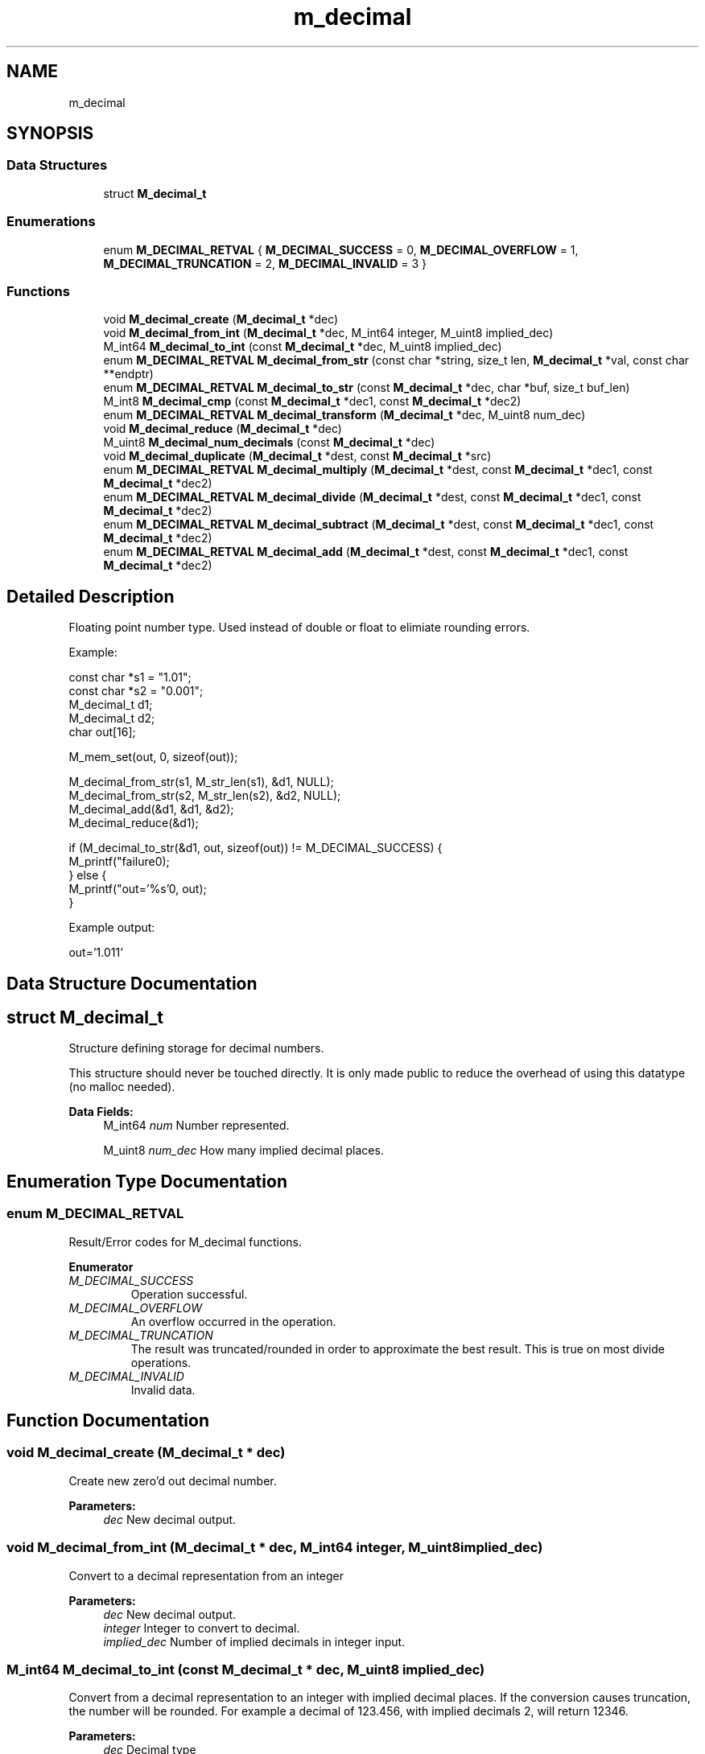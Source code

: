 .TH "m_decimal" 3 "Tue Feb 20 2018" "Mstdlib-1.0.0" \" -*- nroff -*-
.ad l
.nh
.SH NAME
m_decimal
.SH SYNOPSIS
.br
.PP
.SS "Data Structures"

.in +1c
.ti -1c
.RI "struct \fBM_decimal_t\fP"
.br
.in -1c
.SS "Enumerations"

.in +1c
.ti -1c
.RI "enum \fBM_DECIMAL_RETVAL\fP { \fBM_DECIMAL_SUCCESS\fP = 0, \fBM_DECIMAL_OVERFLOW\fP = 1, \fBM_DECIMAL_TRUNCATION\fP = 2, \fBM_DECIMAL_INVALID\fP = 3 }"
.br
.in -1c
.SS "Functions"

.in +1c
.ti -1c
.RI "void \fBM_decimal_create\fP (\fBM_decimal_t\fP *dec)"
.br
.ti -1c
.RI "void \fBM_decimal_from_int\fP (\fBM_decimal_t\fP *dec, M_int64 integer, M_uint8 implied_dec)"
.br
.ti -1c
.RI "M_int64 \fBM_decimal_to_int\fP (const \fBM_decimal_t\fP *dec, M_uint8 implied_dec)"
.br
.ti -1c
.RI "enum \fBM_DECIMAL_RETVAL\fP \fBM_decimal_from_str\fP (const char *string, size_t len, \fBM_decimal_t\fP *val, const char **endptr)"
.br
.ti -1c
.RI "enum \fBM_DECIMAL_RETVAL\fP \fBM_decimal_to_str\fP (const \fBM_decimal_t\fP *dec, char *buf, size_t buf_len)"
.br
.ti -1c
.RI "M_int8 \fBM_decimal_cmp\fP (const \fBM_decimal_t\fP *dec1, const \fBM_decimal_t\fP *dec2)"
.br
.ti -1c
.RI "enum \fBM_DECIMAL_RETVAL\fP \fBM_decimal_transform\fP (\fBM_decimal_t\fP *dec, M_uint8 num_dec)"
.br
.ti -1c
.RI "void \fBM_decimal_reduce\fP (\fBM_decimal_t\fP *dec)"
.br
.ti -1c
.RI "M_uint8 \fBM_decimal_num_decimals\fP (const \fBM_decimal_t\fP *dec)"
.br
.ti -1c
.RI "void \fBM_decimal_duplicate\fP (\fBM_decimal_t\fP *dest, const \fBM_decimal_t\fP *src)"
.br
.ti -1c
.RI "enum \fBM_DECIMAL_RETVAL\fP \fBM_decimal_multiply\fP (\fBM_decimal_t\fP *dest, const \fBM_decimal_t\fP *dec1, const \fBM_decimal_t\fP *dec2)"
.br
.ti -1c
.RI "enum \fBM_DECIMAL_RETVAL\fP \fBM_decimal_divide\fP (\fBM_decimal_t\fP *dest, const \fBM_decimal_t\fP *dec1, const \fBM_decimal_t\fP *dec2)"
.br
.ti -1c
.RI "enum \fBM_DECIMAL_RETVAL\fP \fBM_decimal_subtract\fP (\fBM_decimal_t\fP *dest, const \fBM_decimal_t\fP *dec1, const \fBM_decimal_t\fP *dec2)"
.br
.ti -1c
.RI "enum \fBM_DECIMAL_RETVAL\fP \fBM_decimal_add\fP (\fBM_decimal_t\fP *dest, const \fBM_decimal_t\fP *dec1, const \fBM_decimal_t\fP *dec2)"
.br
.in -1c
.SH "Detailed Description"
.PP 
Floating point number type\&. Used instead of double or float to elimiate rounding errors\&.
.PP
Example:
.PP
.PP
.nf
const char  *s1 = "1\&.01";
const char  *s2 = "0\&.001";
M_decimal_t  d1;
M_decimal_t  d2;
char         out[16];

M_mem_set(out, 0, sizeof(out));

M_decimal_from_str(s1, M_str_len(s1), &d1, NULL);
M_decimal_from_str(s2, M_str_len(s2), &d2, NULL);
M_decimal_add(&d1, &d1, &d2);
M_decimal_reduce(&d1);

if (M_decimal_to_str(&d1, out, sizeof(out)) != M_DECIMAL_SUCCESS) {
    M_printf("failure\n");
} else {
    M_printf("out='%s'\n", out);
}
.fi
.PP
.PP
Example output:
.PP
.PP
.nf
out='1\&.011'
.fi
.PP
 
.SH "Data Structure Documentation"
.PP 
.SH "struct M_decimal_t"
.PP 
Structure defining storage for decimal numbers\&.
.PP
This structure should never be touched directly\&. It is only made public to reduce the overhead of using this datatype (no malloc needed)\&. 
.PP
\fBData Fields:\fP
.RS 4
M_int64 \fInum\fP Number represented\&. 
.br
.PP
M_uint8 \fInum_dec\fP How many implied decimal places\&. 
.br
.PP
.RE
.PP
.SH "Enumeration Type Documentation"
.PP 
.SS "enum \fBM_DECIMAL_RETVAL\fP"
Result/Error codes for M_decimal functions\&. 
.PP
\fBEnumerator\fP
.in +1c
.TP
\fB\fIM_DECIMAL_SUCCESS \fP\fP
Operation successful\&. 
.TP
\fB\fIM_DECIMAL_OVERFLOW \fP\fP
An overflow occurred in the operation\&. 
.TP
\fB\fIM_DECIMAL_TRUNCATION \fP\fP
The result was truncated/rounded in order to approximate the best result\&. This is true on most divide operations\&. 
.TP
\fB\fIM_DECIMAL_INVALID \fP\fP
Invalid data\&. 
.SH "Function Documentation"
.PP 
.SS "void M_decimal_create (\fBM_decimal_t\fP * dec)"
Create new zero'd out decimal number\&.
.PP
\fBParameters:\fP
.RS 4
\fIdec\fP New decimal output\&. 
.RE
.PP

.SS "void M_decimal_from_int (\fBM_decimal_t\fP * dec, M_int64 integer, M_uint8 implied_dec)"
Convert to a decimal representation from an integer
.PP
\fBParameters:\fP
.RS 4
\fIdec\fP New decimal output\&. 
.br
\fIinteger\fP Integer to convert to decimal\&. 
.br
\fIimplied_dec\fP Number of implied decimals in integer input\&. 
.RE
.PP

.SS "M_int64 M_decimal_to_int (const \fBM_decimal_t\fP * dec, M_uint8 implied_dec)"
Convert from a decimal representation to an integer with implied decimal places\&. If the conversion causes truncation, the number will be rounded\&. For example a decimal of 123\&.456, with implied decimals 2, will return 12346\&.
.PP
\fBParameters:\fP
.RS 4
\fIdec\fP Decimal type 
.br
\fIimplied_dec\fP Number of implied decimal positions\&.
.RE
.PP
\fBReturns:\fP
.RS 4
Rounded integer representation of number\&. 
.RE
.PP

.SS "enum \fBM_DECIMAL_RETVAL\fP M_decimal_from_str (const char * string, size_t len, \fBM_decimal_t\fP * val, const char ** endptr)"
Convert to a decimal representation from a string\&.
.PP
\fBParameters:\fP
.RS 4
\fIstring\fP Buffer with decimal representation\&. 
.br
\fIlen\fP Length of bytes to evaluate from string\&. 
.br
\fIval\fP New decimal output\&. 
.br
\fIendptr\fP Pointer to end of evaluated decimal\&.
.RE
.PP
\fBReturns:\fP
.RS 4
One of the enum M_DECIMAL_RETVAL values\&. 
.RE
.PP

.SS "enum \fBM_DECIMAL_RETVAL\fP M_decimal_to_str (const \fBM_decimal_t\fP * dec, char * buf, size_t buf_len)"
Convert from a decimal representation to a string\&.
.PP
\fBParameters:\fP
.RS 4
\fIdec\fP Decimal type\&. 
.br
\fIbuf\fP Buffer to output string representation\&. 
.br
\fIbuf_len\fP Length of output buffer\&.
.RE
.PP
\fBReturns:\fP
.RS 4
One of the enum M_DECIMAL_RETVAL values\&. 
.RE
.PP

.SS "M_int8 M_decimal_cmp (const \fBM_decimal_t\fP * dec1, const \fBM_decimal_t\fP * dec2)"
Compare 2 decimals\&.
.PP
\fBParameters:\fP
.RS 4
\fIdec1\fP Decimal 1\&. 
.br
\fIdec2\fP Decimal 2\&.
.RE
.PP
\fBReturns:\fP
.RS 4
-1 if dec1 < dec2, 0 if dec1 == dec2, 1 if dec1 > dec2\&. 
.RE
.PP

.SS "enum \fBM_DECIMAL_RETVAL\fP M_decimal_transform (\fBM_decimal_t\fP * dec, M_uint8 num_dec)"
Transform decimal number representation to have the specified number of decimal places (rounding if needed)\&.
.PP
\fBParameters:\fP
.RS 4
\fIdec\fP Decimal type\&. 
.br
\fInum_dec\fP Number of decimal places number should be transformed to\&.
.RE
.PP
\fBReturns:\fP
.RS 4
One of the enum M_DECIMAL_RETVAL values\&. 
.RE
.PP

.SS "void M_decimal_reduce (\fBM_decimal_t\fP * dec)"
Reduce the decimal representation to the smallest number of decimal places possible without reducing precision (remove trailing zeros)\&.
.PP
\fBParameters:\fP
.RS 4
\fIdec\fP Decimal type\&. 
.RE
.PP

.SS "M_uint8 M_decimal_num_decimals (const \fBM_decimal_t\fP * dec)"
Number of decimal places present in the \fBM_decimal_t\fP representation\&.
.PP
\fBParameters:\fP
.RS 4
\fIdec\fP Decimal type\&.
.RE
.PP
\fBReturns:\fP
.RS 4
Number of decimals currently represented by type\&. 
.RE
.PP

.SS "void M_decimal_duplicate (\fBM_decimal_t\fP * dest, const \fBM_decimal_t\fP * src)"
Copy the decimal object from the source into the destination
.PP
\fBParameters:\fP
.RS 4
\fIdest\fP New decimal duplicated from src\&. 
.br
\fIsrc\fP Decimal type to copy\&. 
.RE
.PP

.SS "enum \fBM_DECIMAL_RETVAL\fP M_decimal_multiply (\fBM_decimal_t\fP * dest, const \fBM_decimal_t\fP * dec1, const \fBM_decimal_t\fP * dec2)"
Multiply the two decimals together putting the result in dest\&.
.PP
The destination and one of the sources may be the same\&. The number of resulting decimal places will be the same as the largest input\&.
.PP
\fBParameters:\fP
.RS 4
\fIdest\fP New decimal with result\&. 
.br
\fIdec1\fP First decimal to multiply\&. 
.br
\fIdec2\fP Second decimal to multiply\&.
.RE
.PP
\fBReturns:\fP
.RS 4
One of the enum M_DECIMAL_RETVAL values\&. 
.RE
.PP

.SS "enum \fBM_DECIMAL_RETVAL\fP M_decimal_divide (\fBM_decimal_t\fP * dest, const \fBM_decimal_t\fP * dec1, const \fBM_decimal_t\fP * dec2)"
Divide the two decimals, putting the result in dest\&.
.PP
The destination and one of the sources may be the same\&. The number of resulting decimal places will be the same as the largest input\&.
.PP
\fBParameters:\fP
.RS 4
\fIdest\fP New decimal with result\&. 
.br
\fIdec1\fP First decimal (numerator)\&. 
.br
\fIdec2\fP Second decimal (denominator)\&.
.RE
.PP
\fBReturns:\fP
.RS 4
One of the enum M_DECIMAL_RETVAL values\&. 
.RE
.PP

.SS "enum \fBM_DECIMAL_RETVAL\fP M_decimal_subtract (\fBM_decimal_t\fP * dest, const \fBM_decimal_t\fP * dec1, const \fBM_decimal_t\fP * dec2)"
Subtract two decimals, putting the result in dest\&.
.PP
The destination and one of the sources may be the same\&. The number of resulting decimal places will be the same as the largest input\&.
.PP
\fBParameters:\fP
.RS 4
\fIdest\fP New decimal with result\&. 
.br
\fIdec1\fP First decimal\&. 
.br
\fIdec2\fP Second decimal\&.
.RE
.PP
\fBReturns:\fP
.RS 4
One of the enum M_DECIMAL_RETVAL values\&. 
.RE
.PP

.SS "enum \fBM_DECIMAL_RETVAL\fP M_decimal_add (\fBM_decimal_t\fP * dest, const \fBM_decimal_t\fP * dec1, const \fBM_decimal_t\fP * dec2)"
Add two decimals, putting the result in dest\&.
.PP
The destination and one of the sources may be the same\&. The number of resulting decimal places will be the same as the largest input\&.
.PP
\fBParameters:\fP
.RS 4
\fIdest\fP New decimal with result\&. 
.br
\fIdec1\fP First decimal\&. 
.br
\fIdec2\fP Second decimal\&.
.RE
.PP
\fBReturns:\fP
.RS 4
One of the enum M_DECIMAL_RETVAL values 
.RE
.PP

.SH "Author"
.PP 
Generated automatically by Doxygen for Mstdlib-1\&.0\&.0 from the source code\&.
